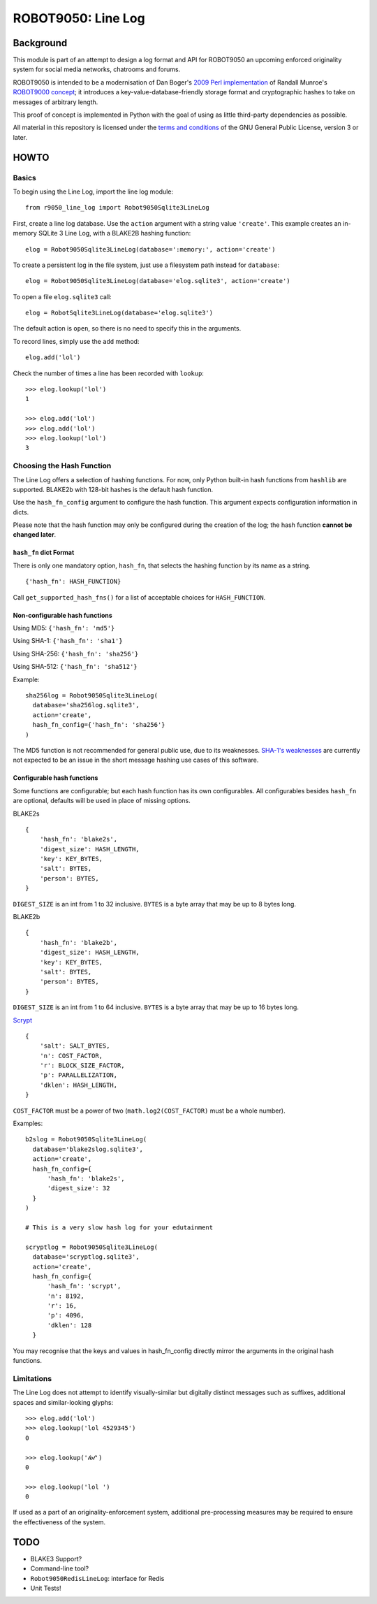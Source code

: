 ===================
ROBOT9050: Line Log
===================

----------
Background
----------

This module is part of an attempt to design a log format and API for
ROBOT9050 an upcoming enforced originality system for social media
networks, chatrooms and forums.

ROBOT9050 is intended to be a modernisation of Dan Boger's `2009 Perl
implementation`_ of Randall Munroe's `ROBOT9000 concept`_; it
introduces a key-value-database-friendly storage format and
cryptographic hashes to take on messages of arbitrary length.

This proof of concept is implemented in Python with the goal of using
as little third-party dependencies as possible.

All material in this repository is licensed under the `terms and
conditions`_ of the GNU General Public License, version 3 or later.

.. _2009 Perl implementation: https://github.com/zigdon/ROBOT9000

.. _ROBOT9000 concept: https://blog.xkcd.com/2008/01/14/robot9000-and-xkcd-signal-attacking-noise-in-chat/

.. _terms and conditions: https://www.gnu.org/licenses/gpl-3.0.html

-----
HOWTO
-----

Basics
======

To begin using the Line Log, import the line log module:

::

  from r9050_line_log import Robot9050Sqlite3LineLog

First, create a line log database. Use the ``action`` argument with a
string value ``'create'``. This example creates an in-memory SQLite 3
Line Log, with a BLAKE2B hashing function:

::

  elog = Robot9050Sqlite3LineLog(database=':memory:', action='create')

To create a persistent log in the file system, just use a filesystem
path instead for ``database``:

::

  elog = Robot9050Sqlite3LineLog(database='elog.sqlite3', action='create')

To open a file ``elog.sqlite3`` call:

::

  elog = RobotSqlite3LineLog(database='elog.sqlite3')

The default action is ``open``, so there is no need to specify this in
the arguments.

To record lines, simply use the ``add`` method:

::

   elog.add('lol')

Check the number of times a line has been recorded with ``lookup``:

::

   >>> elog.lookup('lol')
   1

   >>> elog.add('lol')
   >>> elog.add('lol')
   >>> elog.lookup('lol')
   3

Choosing the Hash Function
==========================

The Line Log offers a selection of hashing functions. For now, only
Python built-in hash functions from ``hashlib`` are supported.
BLAKE2b with 128-bit hashes is the default hash function.

Use the ``hash_fn_config`` argument to configure the hash function.
This argument expects configuration information in dicts.

Please note that the hash function may only be configured during the
creation of the log; the hash function **cannot be changed later**.

``hash_fn`` dict  Format
------------------------

There is only one mandatory option, ``hash_fn``, that selects the
hashing function by its name as a string.

::

   {'hash_fn': HASH_FUNCTION}

Call ``get_supported_hash_fns()`` for a list of acceptable choices for
``HASH_FUNCTION``.

Non-configurable hash functions
-------------------------------

Using MD5: ``{'hash_fn': 'md5'}``

Using SHA-1: ``{'hash_fn': 'sha1'}``

Using SHA-256: ``{'hash_fn': 'sha256'}``

Using SHA-512: ``{'hash_fn': 'sha512'}``

Example:

::

  sha256log = Robot9050Sqlite3LineLog(
    database='sha256log.sqlite3',
    action='create',
    hash_fn_config={'hash_fn': 'sha256'}
  )

The MD5 function is not recommended for general public use, due to its
weaknesses. `SHA-1's weaknesses`_ are currently not expected to be an
issue in the short message hashing use cases of this software.

.. _SHA-1's weaknesses: https://eprint.iacr.org/2020/014.pdf

Configurable hash functions
---------------------------

Some functions are configurable; but each hash function has its own
configurables. All configurables besides ``hash_fn`` are optional,
defaults will be used in place of missing options.

BLAKE2s

::

    {
        'hash_fn': 'blake2s',
        'digest_size': HASH_LENGTH,
        'key': KEY_BYTES,
        'salt': BYTES,
        'person': BYTES,
    }

``DIGEST_SIZE`` is an int from 1 to 32 inclusive. ``BYTES`` is a byte
array that may be up to 8 bytes long.

BLAKE2b

::

    {
        'hash_fn': 'blake2b',
        'digest_size': HASH_LENGTH,
        'key': KEY_BYTES,
        'salt': BYTES,
        'person': BYTES,
    }

``DIGEST_SIZE`` is an int from 1 to 64 inclusive.  ``BYTES`` is a byte
array that may be up to 16 bytes long.

`Scrypt`_

::

    {
        'salt': SALT_BYTES,
        'n': COST_FACTOR,
        'r': BLOCK_SIZE_FACTOR,
        'p': PARALLELIZATION,
        'dklen': HASH_LENGTH,
    }

``COST_FACTOR`` must be a power of two (``math.log2(COST_FACTOR)``
must be a whole number).

Examples:

::

  b2slog = Robot9050Sqlite3LineLog(
    database='blake2slog.sqlite3',
    action='create',
    hash_fn_config={
        'hash_fn': 'blake2s',
        'digest_size': 32
    }
  )

  # This is a very slow hash log for your edutainment

  scryptlog = Robot9050Sqlite3LineLog(
    database='scryptlog.sqlite3',
    action='create',
    hash_fn_config={
        'hash_fn': 'scrypt',
        'n': 8192,
        'r': 16,
        'p': 4096,
        'dklen': 128
    }

You may recognise that the keys and values in hash_fn_config directly mirror the arguments in the original hash functions.

.. _Scrypt: https://en.wikipedia.org/wiki/Scrypt

Limitations
===========

The Line Log does not attempt to identify visually-similar but
digitally distinct messages such as suffixes, additional spaces and
similar-looking glyphs:

::

   >>> elog.add('lol')
   >>> elog.lookup('lol 4529345')
   0

   >>> elog.lookup('𝓁𝒐𝓁')
   0

   >>> elog.lookup('lol ')
   0

If used as a part of an originality-enforcement system, additional
pre-processing measures may be required to ensure the effectiveness
of the system.

----
TODO
----

* BLAKE3 Support?

* Command-line tool?

* ``Robot9050RedisLineLog``: interface for Redis

* Unit Tests!

